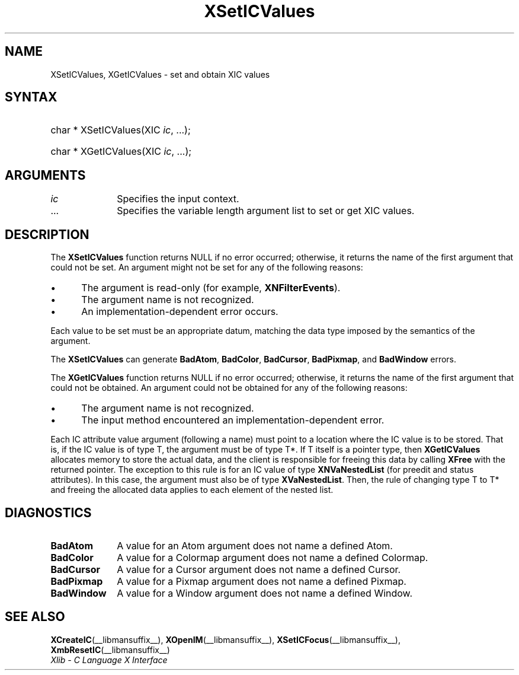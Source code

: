 .\" Copyright \(co 1985, 1986, 1987, 1988, 1989, 1990, 1991, 1994, 1996 X Consortium
.\"
.\" Permission is hereby granted, free of charge, to any person obtaining
.\" a copy of this software and associated documentation files (the
.\" "Software"), to deal in the Software without restriction, including
.\" without limitation the rights to use, copy, modify, merge, publish,
.\" distribute, sublicense, and/or sell copies of the Software, and to
.\" permit persons to whom the Software is furnished to do so, subject to
.\" the following conditions:
.\"
.\" The above copyright notice and this permission notice shall be included
.\" in all copies or substantial portions of the Software.
.\"
.\" THE SOFTWARE IS PROVIDED "AS IS", WITHOUT WARRANTY OF ANY KIND, EXPRESS
.\" OR IMPLIED, INCLUDING BUT NOT LIMITED TO THE WARRANTIES OF
.\" MERCHANTABILITY, FITNESS FOR A PARTICULAR PURPOSE AND NONINFRINGEMENT.
.\" IN NO EVENT SHALL THE X CONSORTIUM BE LIABLE FOR ANY CLAIM, DAMAGES OR
.\" OTHER LIABILITY, WHETHER IN AN ACTION OF CONTRACT, TORT OR OTHERWISE,
.\" ARISING FROM, OUT OF OR IN CONNECTION WITH THE SOFTWARE OR THE USE OR
.\" OTHER DEALINGS IN THE SOFTWARE.
.\"
.\" Except as contained in this notice, the name of the X Consortium shall
.\" not be used in advertising or otherwise to promote the sale, use or
.\" other dealings in this Software without prior written authorization
.\" from the X Consortium.
.\"
.\" Copyright \(co 1985, 1986, 1987, 1988, 1989, 1990, 1991 by
.\" Digital Equipment Corporation
.\"
.\" Portions Copyright \(co 1990, 1991 by
.\" Tektronix, Inc.
.\"
.\" Permission to use, copy, modify and distribute this documentation for
.\" any purpose and without fee is hereby granted, provided that the above
.\" copyright notice appears in all copies and that both that copyright notice
.\" and this permission notice appear in all copies, and that the names of
.\" Digital and Tektronix not be used in in advertising or publicity pertaining
.\" to this documentation without specific, written prior permission.
.\" Digital and Tektronix makes no representations about the suitability
.\" of this documentation for any purpose.
.\" It is provided "as is" without express or implied warranty.
.\"
.\"
.ds xT X Toolkit Intrinsics \- C Language Interface
.ds xW Athena X Widgets \- C Language X Toolkit Interface
.ds xL Xlib \- C Language X Interface
.ds xC Inter-Client Communication Conventions Manual
.TH XSetICValues __libmansuffix__ __xorgversion__ "XLIB FUNCTIONS"
.SH NAME
XSetICValues, XGetICValues \- set and obtain XIC values
.SH SYNTAX
.HP
char * XSetICValues\^(\^XIC \fIic\fP, ...\^);
.HP
char * XGetICValues\^(\^XIC \fIic\fP, ...\^);
.SH ARGUMENTS
.IP \fIic\fP 1i
Specifies the input context.
.IP ... 1i
Specifies the variable length argument list to set or get XIC values.
.SH DESCRIPTION
The
.B XSetICValues
function returns NULL if no error occurred;
otherwise,
it returns the name of the first argument that could not be set.
An argument might not be set for any of the following reasons:
.IP \(bu 5
The argument is read-only (for example,
.BR XNFilterEvents ).
.IP \(bu 5
The argument name is not recognized.
.IP \(bu 5
An implementation-dependent error occurs.
.LP
Each value to be set must be an appropriate datum,
matching the data type imposed by the semantics of the argument.
.LP
The
.B XSetICValues
can generate
.BR BadAtom ,
.BR BadColor ,
.BR BadCursor ,
.BR BadPixmap ,
and
.B BadWindow
errors.
.LP
The
.B XGetICValues
function returns NULL if no error occurred; otherwise,
it returns the name of the first argument that could not be obtained.
An argument could not be obtained for any of the following reasons:
.IP \(bu 5
The argument name is not recognized.
.IP \(bu 5
The input method encountered an implementation-dependent error.
.LP
Each IC attribute value argument (following a name) must point to
a location where the IC value is to be stored.
That is, if the IC value is of type T,
the argument must be of type T*.
If T itself is a pointer type,
then
.B XGetICValues
allocates memory to store the actual data,
and the client is responsible for freeing this data by calling
.B XFree
with the returned pointer.
The exception to this rule is for an IC value of type
.B XNVaNestedList
(for preedit and status attributes).
In this case,  the argument must also be of type
.BR XVaNestedList .
Then, the rule of changing type T to T* and freeing the allocated data
applies to each element of the nested list.
.SH DIAGNOSTICS
.TP 1i
.B BadAtom
A value for an Atom argument does not name a defined Atom.
.TP 1i
.B BadColor
A value for a Colormap argument does not name a defined Colormap.
.TP 1i
.B BadCursor
A value for a Cursor argument does not name a defined Cursor.
.TP 1i
.B BadPixmap
A value for a Pixmap argument does not name a defined Pixmap.
.TP 1i
.B BadWindow
A value for a Window argument does not name a defined Window.
.SH "SEE ALSO"
.BR XCreateIC (__libmansuffix__),
.BR XOpenIM (__libmansuffix__),
.BR XSetICFocus (__libmansuffix__),
.BR XmbResetIC (__libmansuffix__)
.br
\fI\*(xL\fP
